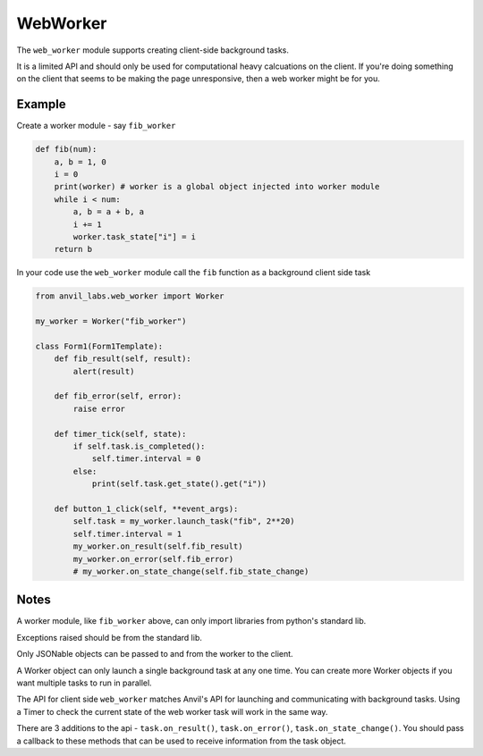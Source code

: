 WebWorker
=========

The ``web_worker`` module supports creating client-side background tasks.

It is a limited API and should only be used for computational heavy calcuations on the client.
If you're doing something on the client that seems to be making the page unresponsive,
then a web worker might be for you.

Example
-------

Create a worker module - say ``fib_worker``

.. code-block:: python

    def fib(num):
        a, b = 1, 0
        i = 0
        print(worker) # worker is a global object injected into worker module
        while i < num:
            a, b = a + b, a
            i += 1
            worker.task_state["i"] = i
        return b


In your code use the ``web_worker`` module call the ``fib`` function as a background client side task

.. code-block:: python

    from anvil_labs.web_worker import Worker

    my_worker = Worker("fib_worker")

    class Form1(Form1Template):
        def fib_result(self, result):
            alert(result)

        def fib_error(self, error):
            raise error

        def timer_tick(self, state):
            if self.task.is_completed():
                self.timer.interval = 0
            else:
                print(self.task.get_state().get("i"))

        def button_1_click(self, **event_args):
            self.task = my_worker.launch_task("fib", 2**20)
            self.timer.interval = 1
            my_worker.on_result(self.fib_result)
            my_worker.on_error(self.fib_error)
            # my_worker.on_state_change(self.fib_state_change)

Notes
-----

A worker module, like ``fib_worker`` above, can only import libraries from python's standard lib.

Exceptions raised should be from the standard lib.

Only JSONable objects can be passed to and from the worker to the client.

A Worker object can only launch a single background task at any one time.
You can create more Worker objects if you want multiple tasks to run in parallel.

The API for client side ``web_worker`` matches Anvil's API for launching and communicating with background tasks.
Using a Timer to check the current state of the web worker task will work in the same way.

There are 3 additions to the api - ``task.on_result()``, ``task.on_error()``, ``task.on_state_change()``.
You should pass a callback to these methods that can be used to receive information from the task object.
